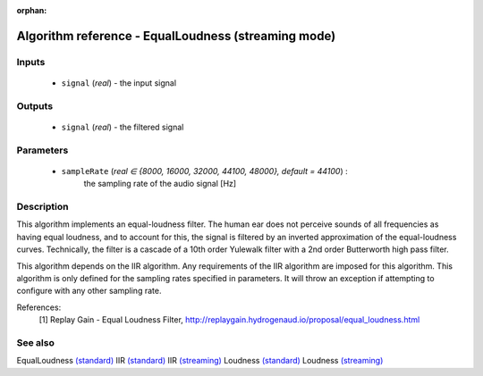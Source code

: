 :orphan:

Algorithm reference - EqualLoudness (streaming mode)
====================================================

Inputs
------

 - ``signal`` (*real*) - the input signal

Outputs
-------

 - ``signal`` (*real*) - the filtered signal

Parameters
----------

 - ``sampleRate`` (*real ∈ {8000, 16000, 32000, 44100, 48000}, default = 44100*) :
     the sampling rate of the audio signal [Hz]

Description
-----------

This algorithm implements an equal-loudness filter. The human ear does not perceive sounds of all frequencies as having equal loudness, and to account for this, the signal is filtered by an inverted approximation of the equal-loudness curves. Technically, the filter is a cascade of a 10th order Yulewalk filter with a 2nd order Butterworth high pass filter.

This algorithm depends on the IIR algorithm. Any requirements of the IIR algorithm are imposed for this algorithm. This algorithm is only defined for the sampling rates specified in parameters. It will throw an exception if attempting to configure with any other sampling rate.


References:
  [1] Replay Gain - Equal Loudness Filter,
  http://replaygain.hydrogenaud.io/proposal/equal_loudness.html


See also
--------

EqualLoudness `(standard) <std_EqualLoudness.html>`__
IIR `(standard) <std_IIR.html>`__
IIR `(streaming) <streaming_IIR.html>`__
Loudness `(standard) <std_Loudness.html>`__
Loudness `(streaming) <streaming_Loudness.html>`__